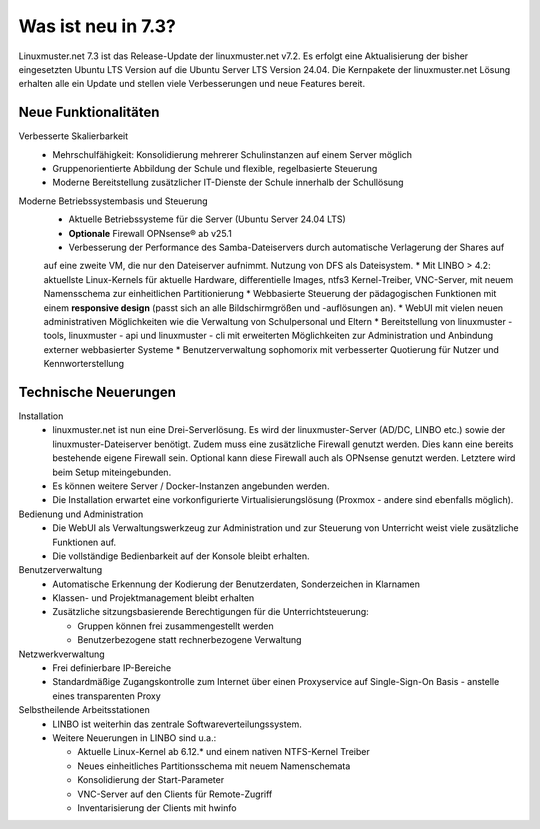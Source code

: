 .. |_| unicode:: U+202F
   :trim:

.. |copy| unicode:: 0xA9 .. Copyright-Zeichen
   :ltrim:

.. |reg| unicode:: U+00AE .. Trademark
   :ltrim:

.. _`what-is-new-label`:

===================
Was ist neu in 7.3?
===================

.. sectionauthor:: `Das Dokuteam <https://ask.linuxmuster.net/c/weiterentwicklung/doku>`_

Linuxmuster.net 7.3 ist das Release-Update der linuxmuster.net v7.2. Es erfolgt eine Aktualisierung der bisher eingesetzten Ubuntu LTS Version auf die Ubuntu Server LTS Version 24.04. Die Kernpakete der linuxmuster.net Lösung erhalten alle ein Update und stellen viele Verbesserungen und neue Features bereit.

Neue Funktionalitäten
---------------------

Verbesserte Skalierbarkeit
  * Mehrschulfähigkeit: Konsolidierung mehrerer Schulinstanzen auf einem Server möglich
  * Gruppenorientierte Abbildung der Schule und flexible, regelbasierte Steuerung
  * Moderne Bereitstellung zusätzlicher IT-Dienste der Schule innerhalb der Schullösung

Moderne Betriebssystembasis und Steuerung
  * Aktuelle Betriebssysteme für die Server (Ubuntu Server 24.04 LTS) 
  * **Optionale** Firewall OPNsense |reg| ab v25.1
  * Verbesserung der Performance des Samba-Dateiservers durch automatische Verlagerung der Shares auf 
  auf eine zweite VM, die nur den Dateiserver aufnimmt. Nutzung von DFS als Dateisystem.
  * Mit LINBO > 4.2: aktuellste Linux-Kernels für aktuelle Hardware, differentielle Images, ntfs3 Kernel-Treiber, VNC-Server, mit neuem Namensschema zur einheitlichen Partitionierung
  * Webbasierte Steuerung der pädagogischen Funktionen mit einem **responsive design** (passt sich an alle Bildschirmgrößen und -auflösungen an).
  * WebUI mit vielen neuen administrativen Möglichkeiten wie die Verwaltung von Schulpersonal und Eltern
  * Bereitstellung von linuxmuster - tools, linuxmuster - api und linuxmuster - cli mit erweiterten Möglichkeiten zur Administration und Anbindung externer webbasierter Systeme
  * Benutzerverwaltung sophomorix mit verbesserter Quotierung für Nutzer und Kennworterstellung

Technische Neuerungen
---------------------

Installation
  * linuxmuster.net ist nun eine Drei-Serverlösung. Es wird der linuxmuster-Server (AD/DC, LINBO etc.) sowie der linuxmuster-Dateiserver benötigt. Zudem muss eine zusätzliche Firewall genutzt werden. Dies kann eine bereits bestehende eigene Firewall sein. Optional kann diese Firewall auch als OPNsense genutzt werden. Letztere wird beim Setup miteingebunden. 
  * Es können weitere Server / Docker-Instanzen angebunden werden.
  * Die Installation erwartet eine vorkonfigurierte Virtualisierungslösung (Proxmox - andere sind ebenfalls möglich).

Bedienung und Administration
  * Die WebUI als Verwaltungswerkzeug zur Administration und zur Steuerung von Unterricht weist viele zusätzliche Funktionen auf.
  * Die vollständige Bedienbarkeit auf der Konsole bleibt erhalten.

Benutzerverwaltung
  * Automatische Erkennung der Kodierung der Benutzerdaten, Sonderzeichen in Klarnamen
  * Klassen- und Projektmanagement bleibt erhalten
  * Zusätzliche sitzungsbasierende Berechtigungen für die Unterrichtsteuerung:

    * Gruppen können frei zusammengestellt werden
    * Benutzerbezogene statt rechnerbezogene Verwaltung

Netzwerkverwaltung
  * Frei definierbare IP-Bereiche
  * Standardmäßige Zugangskontrolle zum Internet über einen Proxyservice
    auf Single-Sign-On Basis - anstelle eines transparenten Proxy

Selbstheilende Arbeitsstationen
  * LINBO ist weiterhin das zentrale Softwareverteilungssystem.
  * Weitere Neuerungen in LINBO sind u.a.:

    * Aktuelle Linux-Kernel ab 6.12.* und einem nativen NTFS-Kernel Treiber
    * Neues einheitliches Partitionsschema mit neuem Namenschemata
    * Konsolidierung der Start-Parameter
    * VNC-Server auf den Clients für Remote-Zugriff
    * Inventarisierung der Clients mit hwinfo
    





